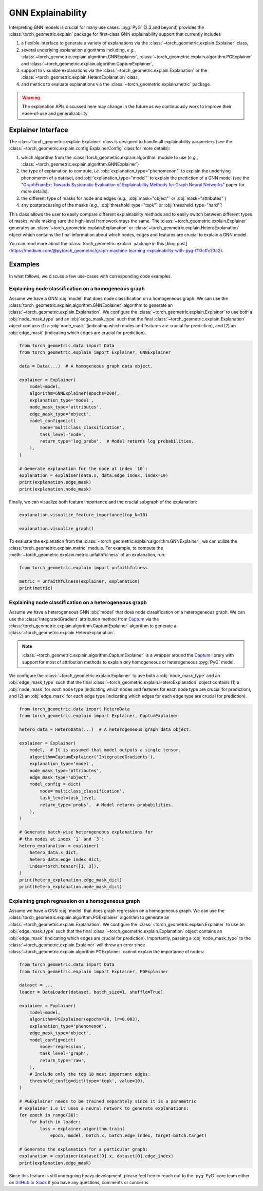 GNN Explainability
==================

Interpreting GNN models is crucial for many use cases.
:pyg:`PyG` (2.3 and beyond) provides the :class:`torch_geometric.explain` package for first-class GNN explainability support that currently includes

#. a flexible interface to generate a variety of explanations via the :class:`~torch_geometric.explain.Explainer` class,

#. several underlying explanation algorithms including, *e.g.*, :class:`~torch_geometric.explain.algorithm.GNNExplainer`,  :class:`~torch_geometric.explain.algorithm.PGExplainer` and :class:`~torch_geometric.explain.algorithm.CaptumExplainer`,

#. support to visualize explanations via the :class:`~torch_geometric.explain.Explanation` or the :class:`~torch_geometric.explain.HeteroExplanation` class,

#. and metrics to evaluate explanations via the :class:`~torch_geometric.explain.metric` package.

.. warning::

    The explanation APIs discussed here may change in the future as we continuously work to improve their ease-of-use and generalizability.

Explainer Interface
-------------------

The :class:`torch_geometric.explain.Explainer` class is designed to handle all explainability parameters (see the :class:`~torch_geometric.explain.config.ExplainerConfig` class for more details):

#. which algorithm from the :class:`torch_geometric.explain.algorithm` module to use (*e.g.*, :class:`~torch_geometric.explain.algorithm.GNNExplainer`)

#. the type of explanation to compute, *i.e.* :obj:`explanation_type="phenomenon"` to explain the underlying phenomenon of a dataset, and :obj:`explanation_type="model"` to explain the prediction of a GNN model (see the `"GraphFramEx: Towards Systematic Evaluation of Explainability Methods for Graph Neural Networks" <https://arxiv.org/abs/2206.09677>`_ paper for more details).

#. the different type of masks for node and edges (*e.g.*, :obj:`mask="object"` or :obj:`mask="attributes"`)

#. any postprocessing of the masks (*e.g.*, :obj:`threshold_type="topk"` or :obj:`threshold_type="hard"`)

This class allows the user to easily compare different explainability methods and to easily switch between different types of masks, while making sure the high-level framework stays the same.
The :class:`~torch_geometric.explain.Explainer` generates an :class:`~torch_geometric.explain.Explanation` or :class:`~torch_geometric.explain.HeteroExplanation` object which contains the final information about which nodes, edges and features are crucial to explain a GNN model.

You can read more about the :class:`torch_geometric.explain` package in this [blog post](https://medium.com/@pytorch_geometric/graph-machine-learning-explainability-with-pyg-ff13cffc23c2).

Examples
--------

In what follows, we discuss a few use-cases with corresponding code examples.

Explaining node classification on a homogeneous graph
~~~~~~~~~~~~~~~~~~~~~~~~~~~~~~~~~~~~~~~~~~~~~~~~~~~~~

Assume we have a GNN :obj:`model` that does node classification on a homogeneous graph.
We can use the :class:`torch_geometric.explain.algorithm.GNNExplainer` algorithm to generate an :class:`~torch_geometric.explain.Explanation`.
We configure the :class:`~torch_geometric.explain.Explainer` to use both a :obj:`node_mask_type` and an :obj:`edge_mask_type` such that the final :class:`~torch_geometric.explain.Explanation` object contains (1) a :obj:`node_mask` (indicating which nodes and features are crucial for prediction), and (2) an :obj:`edge_mask` (indicating which edges are crucial for prediction).

.. code-block:: python

    from torch_geometric.data import Data
    from torch_geometric.explain import Explainer, GNNExplainer

    data = Data(...)  # A homogeneous graph data object.

    explainer = Explainer(
        model=model,
        algorithm=GNNExplainer(epochs=200),
        explanation_type='model',
        node_mask_type='attributes',
        edge_mask_type='object',
        model_config=dict(
            mode='multiclass_classification',
            task_level='node',
            return_type='log_probs',  # Model returns log probabilities.
        ),
    )

    # Generate explanation for the node at index `10`:
    explanation = explainer(data.x, data.edge_index, index=10)
    print(explanation.edge_mask)
    print(explanation.node_mask)

Finally, we can visualize both feature importance and the crucial subgraph of the explanation:

.. code-block:: python

    explanation.visualize_feature_importance(top_k=10)

    explanation.visualize_graph()

To evaluate the explanation from the :class:`~torch_geometric.explain.algorithm.GNNExplainer`, we can utilize the :class:`torch_geometric.explain.metric` module.
For example, to compute the :meth:`~torch_geometric.explain.metric.unfaithfulness` of an explanation, run:

.. code-block:: python

    from torch_geometric.explain import unfaithfulness

    metric = unfaithfulness(explainer, explanation)
    print(metric)

Explaining node classification on a heterogeneous graph
~~~~~~~~~~~~~~~~~~~~~~~~~~~~~~~~~~~~~~~~~~~~~~~~~~~~~~~

Assume we have a heterogeneous GNN :obj:`model` that does node classification on a heterogeneous graph.
We can use the :class:`IntegratedGradient` attribution method from `Captum <https://captum.ai/docs/extension/integrated_gradients>`__ via the :class:`torch_geometric.explain.algorithm.CaptumExplainer` algorithm to generate a :class:`~torch_geometric.explain.HeteroExplanation`.

.. note::
    :class:`~torch_geometric.explain.algorithm.CaptumExplainer` is a wrapper around the `Captum <https://captum.ai>`__ library with support for most of attribution methods to explain *any* homogeneous or heterogeneous :pyg:`PyG` model.

We configure the :class:`~torch_geometric.explain.Explainer` to use both a :obj:`node_mask_type` and an :obj:`edge_mask_type` such that the final :class:`~torch_geometric.explain.HeteroExplanation` object contains (1) a :obj:`node_mask` for *each* node type (indicating which nodes and features for each node type are crucial for prediction), and (2) an :obj:`edge_mask` for *each* edge type (indicating which edges for each edge type are crucial for prediction).

.. code-block:: python

    from torch_geometric.data import HeteroData
    from torch_geometric.explain import Explainer, CaptumExplainer

    hetero_data = HeteroData(...)  # A heterogeneous graph data object.

    explainer = Explainer(
        model,  # It is assumed that model outputs a single tensor.
        algorithm=CaptumExplainer('IntegratedGradients'),
        explanation_type='model',
        node_mask_type='attributes',
        edge_mask_type='object',
        model_config = dict(
            mode='multiclass_classification',
            task_level=task_level,
            return_type='probs',  # Model returns probabilities.
        ),
    )

    # Generate batch-wise heterogeneous explanations for
    # the nodes at index `1` and `3`:
    hetero_explanation = explainer(
        hetero_data.x_dict,
        hetero_data.edge_index_dict,
        index=torch.tensor([1, 3]),
    )
    print(hetero_explanation.edge_mask_dict)
    print(hetero_explanation.node_mask_dict)

Explaining graph regression on a homogeneous graph
~~~~~~~~~~~~~~~~~~~~~~~~~~~~~~~~~~~~~~~~~~~~~~~~~~

Assume we have a GNN :obj:`model` that does graph regression on a homogeneous graph.
We can use the :class:`torch_geometric.explain.algorithm.PGExplainer` algorithm to generate an :class:`~torch_geometric.explain.Explanation`.
We configure the :class:`~torch_geometric.explain.Explainer` to use an :obj:`edge_mask_type` such that the final :class:`~torch_geometric.explain.Explanation` object contains an :obj:`edge_mask` (indicating which edges are crucial for prediction).
Importantly, passing a :obj:`node_mask_type` to the :class:`~torch_geometric.explain.Explainer` will throw an error since :class:`~torch_geometric.explain.algorithm.PGExplainer` cannot explain the importance of nodes:

.. code-block:: python

    from torch_geometric.data import Data
    from torch_geometric.explain import Explainer, PGExplainer

    dataset = ...
    loader = DataLoader(dataset, batch_size=1, shuffle=True)

    explainer = Explainer(
        model=model,
        algorithm=PGExplainer(epochs=30, lr=0.003),
        explanation_type='phenomenon',
        edge_mask_type='object',
        model_config=dict(
            mode='regression',
            task_level='graph',
            return_type='raw',
        ),
        # Include only the top 10 most important edges:
        threshold_config=dict(type='topk', value=10),
    )

    # PGExplainer needs to be trained separately since it is a parametric
    # explainer i.e it uses a neural network to generate explanations:
    for epoch in range(30):
        for batch in loader:
            loss = explainer.algorithm.train(
                epoch, model, batch.x, batch.edge_index, target=batch.target)

    # Generate the explanation for a particular graph:
    explanation = explainer(dataset[0].x, dataset[0].edge_index)
    print(explanation.edge_mask)

Since this feature is still undergoing heavy development, please feel free to reach out to the :pyg:`PyG` core team either on `GitHub <https://github.com/pyg-team/pytorch_geometric/discussions>`_ or `Slack <https://data.pyg.org/slack.html>`_ if you have any questions, comments or concerns.
